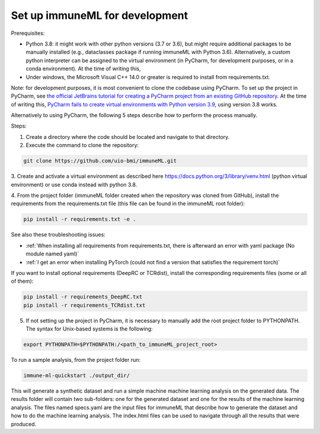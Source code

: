 Set up immuneML for development
=========================================

Prerequisites:

- Python 3.8: it might work with other python versions (3.7 or 3.6), but might require additional packages to be manually installed (e.g., dataclasses package if running immuneML with Python 3.6). Alternatively, a custom python interpreter can be assigned to the virtual environment (in PyCharm, for development purposes, or in a conda environment).
  At the time of writing this,

- Under windows, the Microsoft Visual C++ 14.0 or greater is required to install from requirements.txt.

Note: for development purposes, it is most convenient to clone the codebase using PyCharm. To set up the project in PyCharm, see
`the official JetBrains tutorial for creating a PyCharm project from an existing GitHub repository <https://www.jetbrains.com/help/pycharm/manage-projects-hosted-on-github.html>`_.
At the time of writing this, `PyCharm fails to create virtual environments with Python version 3.9 <https://github.com/coursera-dl/coursera-dl/issues/778>`_, using version 3.8 works.

Alternatively to using PyCharm, the following 5 steps describe how to perform the process manually.

Steps:

1. Create a directory where the code should be located and navigate to that directory.

2. Execute the command to clone the repository:

.. code-block:: console

  git clone https://github.com/uio-bmi/immuneML.git

3. Create and activate a virtual environment as described here
https://docs.python.org/3/library/venv.html (python virtual environment)
or use conda instead with python 3.8.

4. From the project folder (immuneML folder created when the repository was cloned
from GitHub), install the requirements from the requirements.txt file (this file can be found in the immuneML root folder):

.. code-block:: console

  pip install -r requirements.txt -e .

See also these troubleshooting issues:

- :ref:`When installing all requirements from requirements.txt, there is afterward an error with yaml package (No module named yaml)`

- :ref:`I get an error when installing PyTorch (could not find a version that satisfies the requirement torch)`

If you want to install optional requirements (DeepRC or TCRdist), install the corresponding requirements files (some or all of them):

.. code-block:: console

  pip install -r requirements_DeepRC.txt
  pip install -r requirements_TCRdist.txt

5. If not setting up the project in PyCharm, it is necessary to manually add the root project folder to PYTHONPATH. The syntax for Unix-based systems is the following:

.. code-block:: console

  export PYTHONPATH=$PYTHONPATH:/<path_to_immuneML_project_root>

To run a sample analysis, from the project folder run:

.. code-block:: console

  immune-ml-quickstart ./output_dir/

This will generate a synthetic dataset and run a simple machine machine learning analysis on the generated data.
The results folder will contain two sub-folders: one for the generated dataset and one for the results of the machine
learning analysis. The files named specs.yaml are the input files for immuneML that describe how to generate the dataset
and how to do the machine learning analysis. The index.html files can be used to navigate through all the results that were produced.
